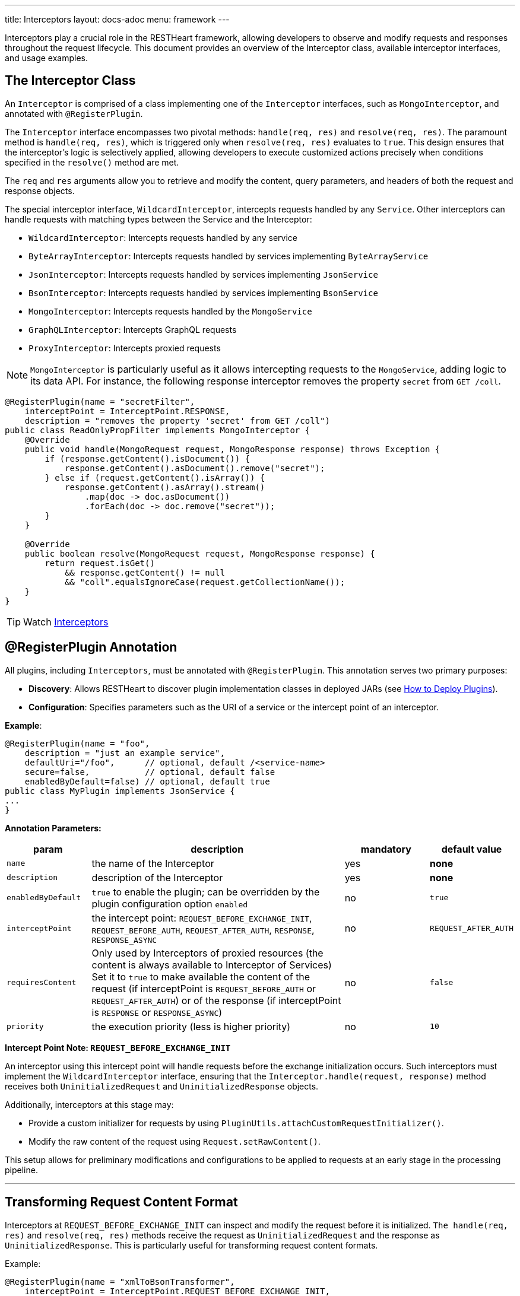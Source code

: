 ---
title: Interceptors
layout: docs-adoc
menu: framework
---

Interceptors play a crucial role in the RESTHeart framework, allowing developers to observe and modify requests and responses throughout the request lifecycle. This document provides an overview of the Interceptor class, available interceptor interfaces, and usage examples.

== The Interceptor Class

An `Interceptor` is comprised of a class implementing one of the `Interceptor` interfaces, such as `MongoInterceptor`, and annotated with `@RegisterPlugin`.

The `Interceptor` interface encompasses two pivotal methods: `handle(req, res)` and `resolve(req, res)`. The paramount method is `handle(req, res)`, which is triggered only when `resolve(req, res)` evaluates to `true`. This design ensures that the interceptor's logic is selectively applied, allowing developers to execute customized actions precisely when conditions specified in the `resolve()` method are met.

The `req` and `res` arguments allow you to retrieve and modify the content, query parameters, and headers of both the request and response objects.

The special interceptor interface, `WildcardInterceptor`, intercepts requests handled by any `Service`. Other interceptors can handle requests with matching types between the Service and the Interceptor:

- `WildcardInterceptor`: Intercepts requests handled by any service
- `ByteArrayInterceptor`: Intercepts requests handled by services implementing `ByteArrayService`
- `JsonInterceptor`: Intercepts requests handled by services implementing `JsonService`
- `BsonInterceptor`: Intercepts requests handled by services implementing `BsonService`
- `MongoInterceptor`: Intercepts requests handled by the `MongoService`
- `GraphQLInterceptor`: Intercepts GraphQL requests
- `ProxyInterceptor`: Intercepts proxied requests

NOTE: `MongoInterceptor` is particularly useful as it allows intercepting requests to the `MongoService`, adding logic to its data API. For instance, the following response interceptor removes the property `secret` from `GET /coll`.

[source,java]
----
@RegisterPlugin(name = "secretFilter",
    interceptPoint = InterceptPoint.RESPONSE,
    description = "removes the property 'secret' from GET /coll")
public class ReadOnlyPropFilter implements MongoInterceptor {
    @Override
    public void handle(MongoRequest request, MongoResponse response) throws Exception {
        if (response.getContent().isDocument()) {
            response.getContent().asDocument().remove("secret");
        } else if (request.getContent().isArray()) {
            response.getContent().asArray().stream()
                .map(doc -> doc.asDocument())
                .forEach(doc -> doc.remove("secret"));
        }
    }

    @Override
    public boolean resolve(MongoRequest request, MongoResponse response) {
        return request.isGet()
            && response.getContent() != null
            && "coll".equalsIgnoreCase(request.getCollectionName());
    }
}
----

TIP: Watch link:https://www.youtube.com/watch?v=GReteuiMUio&t=986s[Interceptors]

== @RegisterPlugin Annotation

All plugins, including `Interceptors`, must be annotated with `@RegisterPlugin`. This annotation serves two primary purposes:

- *Discovery*: Allows RESTHeart to discover plugin implementation classes in deployed JARs (see link:/docs/plugins/deploy[How to Deploy Plugins]).
- *Configuration*: Specifies parameters such as the URI of a service or the intercept point of an interceptor.

**Example**:

[source,java]
----
@RegisterPlugin(name = "foo",
    description = "just an example service",
    defaultUri="/foo",      // optional, default /<service-name>
    secure=false,           // optional, default false
    enabledByDefault=false) // optional, default true
public class MyPlugin implements JsonService {
...
}
----

**Annotation Parameters:**

[options="header"]
[cols="1,3,1,1"]
|===
|param |description |mandatory |default value
|`name`
|the name of the Interceptor
|yes
|*none*
|`description`
|description of the Interceptor
|yes
|*none*
|`enabledByDefault`
|`true` to enable the plugin; can be overridden by the plugin configuration option `enabled`
|no
|`true`
|`interceptPoint`
|the intercept point: `REQUEST_BEFORE_EXCHANGE_INIT`, `REQUEST_BEFORE_AUTH`, `REQUEST_AFTER_AUTH`, `RESPONSE`, `RESPONSE_ASYNC`
|no
|`REQUEST_AFTER_AUTH`
|`requiresContent`
|Only used by Interceptors of proxied resources (the content is always available to Interceptor of Services) Set it to `true` to make available the content of the request (if interceptPoint is `REQUEST_BEFORE_AUTH` or `REQUEST_AFTER_AUTH`) or of the response (if interceptPoint is `RESPONSE` or `RESPONSE_ASYNC`)
|no
|`false`
|`priority`
|the execution priority (less is higher priority)
|no
|`10`
|===

**Intercept Point Note: `REQUEST_BEFORE_EXCHANGE_INIT`**

An interceptor using this intercept point will handle requests before the exchange initialization occurs. Such interceptors must implement the `WildcardInterceptor` interface, ensuring that the `Interceptor.handle(request, response)` method receives both `UninitializedRequest` and `UninitializedResponse` objects.

Additionally, interceptors at this stage may:

- Provide a custom initializer for requests by using `PluginUtils.attachCustomRequestInitializer()`.
- Modify the raw content of the request using `Request.setRawContent()`.

This setup allows for preliminary modifications and configurations to be applied to requests at an early stage in the processing pipeline.

---

== Transforming Request Content Format

Interceptors at `REQUEST_BEFORE_EXCHANGE_INIT` can inspect and modify the request before it is initialized. `The handle(req, res)` and `resolve(req, res)` methods receive the request as `UninitializedRequest` and the response as `UninitializedResponse`. This is particularly useful for transforming request content formats.

Example:

[source,java]
----
@RegisterPlugin(name = "xmlToBsonTransformer",
    interceptPoint = InterceptPoint.REQUEST_BEFORE_EXCHANGE_INIT,
    description = "transforms XML request to Bson for MongoService")
public class XmlToBsonTransformer implements WildcardInterceptor {
    @Override
    public void handle(UninitializedRequest req, UninitializedResponse res) throws Exception {
        // Transforming XML to Bson
    }

    @Override
    public boolean resolve(UninitializedRequest req, UninitializedResponse res) {
        // Logic to determine when to apply the transformer
    }
}
----

IMPORTANT: Only `WildcardInterceptor` can use the `REQUEST_BEFORE_EXCHANGE_INIT` intercept point.

For a practical example of transforming request and response content to and from a different format than expected by a service, refer to the link:https://github.com/SoftInstigate/restheart/tree/master/examples/protobuffer-contacts[protobuffer-contacts] example.
